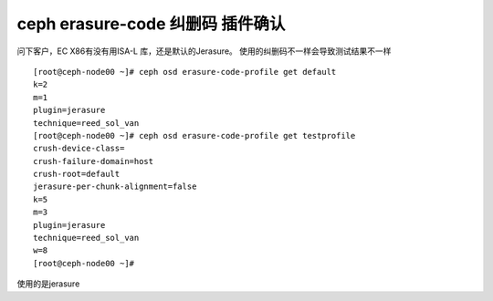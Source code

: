 ************************************
ceph erasure-code 纠删码 插件确认
************************************

问下客户，EC X86有没有用ISA-L 库，还是默认的Jerasure。
使用的纠删码不一样会导致测试结果不一样

::

   [root@ceph-node00 ~]# ceph osd erasure-code-profile get default
   k=2
   m=1
   plugin=jerasure
   technique=reed_sol_van
   [root@ceph-node00 ~]# ceph osd erasure-code-profile get testprofile
   crush-device-class=
   crush-failure-domain=host
   crush-root=default
   jerasure-per-chunk-alignment=false
   k=5
   m=3
   plugin=jerasure
   technique=reed_sol_van
   w=8
   [root@ceph-node00 ~]#

使用的是jerasure
